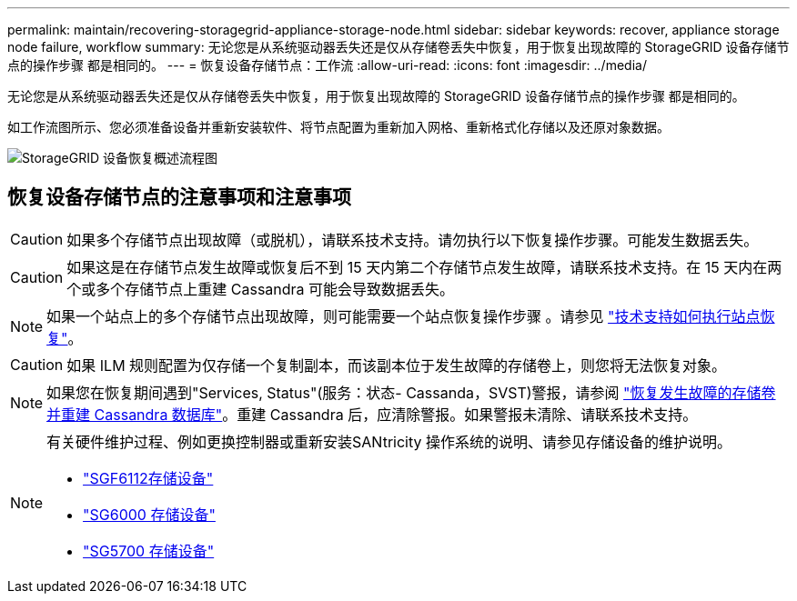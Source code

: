 ---
permalink: maintain/recovering-storagegrid-appliance-storage-node.html 
sidebar: sidebar 
keywords: recover, appliance storage node failure, workflow 
summary: 无论您是从系统驱动器丢失还是仅从存储卷丢失中恢复，用于恢复出现故障的 StorageGRID 设备存储节点的操作步骤 都是相同的。 
---
= 恢复设备存储节点：工作流
:allow-uri-read: 
:icons: font
:imagesdir: ../media/


[role="lead"]
无论您是从系统驱动器丢失还是仅从存储卷丢失中恢复，用于恢复出现故障的 StorageGRID 设备存储节点的操作步骤 都是相同的。

如工作流图所示、您必须准备设备并重新安装软件、将节点配置为重新加入网格、重新格式化存储以及还原对象数据。

image::../media/overview_sga_recovery.gif[StorageGRID 设备恢复概述流程图]



== 恢复设备存储节点的注意事项和注意事项


CAUTION: 如果多个存储节点出现故障（或脱机），请联系技术支持。请勿执行以下恢复操作步骤。可能发生数据丢失。


CAUTION: 如果这是在存储节点发生故障或恢复后不到 15 天内第二个存储节点发生故障，请联系技术支持。在 15 天内在两个或多个存储节点上重建 Cassandra 可能会导致数据丢失。


NOTE: 如果一个站点上的多个存储节点出现故障，则可能需要一个站点恢复操作步骤 。请参见 link:how-site-recovery-is-performed-by-technical-support.html["技术支持如何执行站点恢复"]。


CAUTION: 如果 ILM 规则配置为仅存储一个复制副本，而该副本位于发生故障的存储卷上，则您将无法恢复对象。


NOTE: 如果您在恢复期间遇到"Services, Status"(服务：状态- Cassanda，SVST)警报，请参阅 link:../maintain/recovering-failed-storage-volumes-and-rebuilding-cassandra-database.html["恢复发生故障的存储卷并重建 Cassandra 数据库"]。重建 Cassandra 后，应清除警报。如果警报未清除、请联系技术支持。

[NOTE]
====
有关硬件维护过程、例如更换控制器或重新安装SANtricity 操作系统的说明、请参见存储设备的维护说明。

* link:../sg6100/index.html["SGF6112存储设备"]
* link:../sg6000/index.html["SG6000 存储设备"]
* link:../sg5700/index.html["SG5700 存储设备"]


====